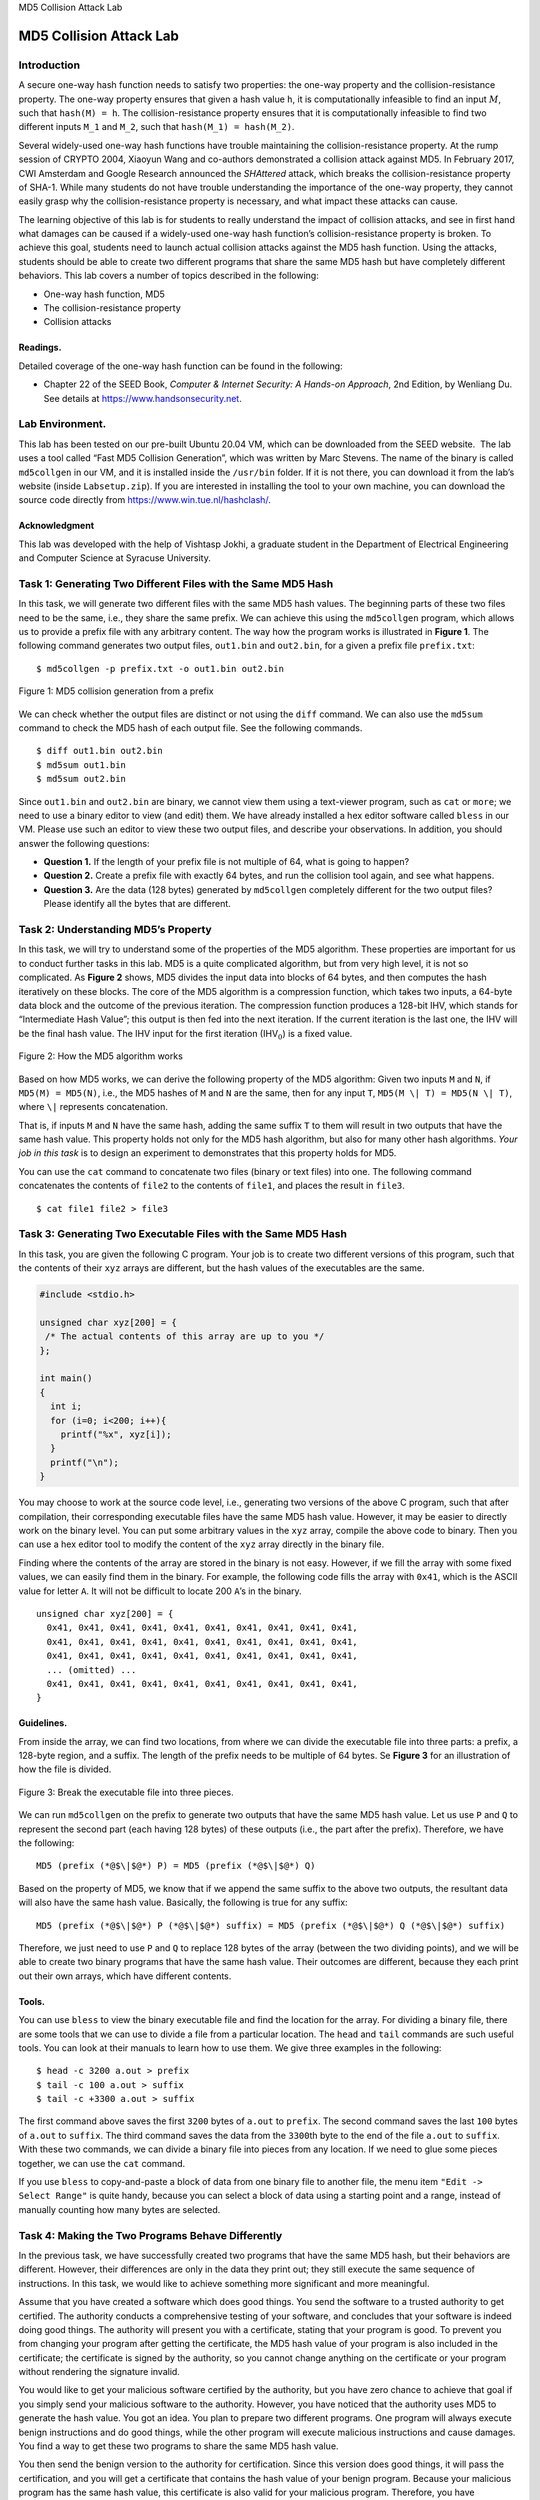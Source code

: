 .. container:: center

   MD5 Collision Attack Lab

************************
MD5 Collision Attack Lab
************************

Introduction
============

A secure one-way hash function needs to satisfy two properties: the
one-way property and the collision-resistance property. The one-way
property ensures that given a hash value ``h``, it is computationally
infeasible to find an input :math:`M`, such that ``hash(M) = h``. The
collision-resistance property ensures that it is computationally
infeasible to find two different inputs ``M_1`` and ``M_2``, such that
``hash(M_1) = hash(M_2)``.

Several widely-used one-way hash functions have trouble maintaining the
collision-resistance property. At the rump session of CRYPTO 2004,
Xiaoyun Wang and co-authors demonstrated a collision attack against
MD5. In February 2017, CWI Amsterdam
and Google Research announced the *SHAttered* attack, which breaks the
collision-resistance property of SHA-1.
While many students do not have trouble understanding the importance of
the one-way property, they cannot easily grasp why the
collision-resistance property is necessary, and what impact these
attacks can cause.

The learning objective of this lab is for students to really understand
the impact of collision attacks, and see in first hand what damages can
be caused if a widely-used one-way hash function’s collision-resistance
property is broken. To achieve this goal, students need to launch actual
collision attacks against the MD5 hash function. Using the attacks,
students should be able to create two different programs that share the
same MD5 hash but have completely different behaviors. This lab covers a
number of topics described in the following:

-  One-way hash function, MD5

-  The collision-resistance property

-  Collision attacks

Readings.
^^^^^^^^^

Detailed coverage of the one-way hash function can be found in the
following:

-  Chapter 22 of the SEED Book, *Computer & Internet Security: A
   Hands-on Approach*, 2nd Edition, by Wenliang Du. See details at
   https://www.handsonsecurity.net.

Lab Environment.
================

This lab has been tested on our pre-built Ubuntu 20.04 VM, which can be
downloaded from the SEED website.  The lab uses a tool called “Fast MD5
Collision Generation”, which was written by Marc Stevens. The name of
the binary is called ``md5collgen`` in our VM, and it is installed
inside the ``/usr/bin`` folder. If it is not there, you can download it
from the lab’s website (inside ``Labsetup.zip``). If you are interested
in installing the tool to your own machine, you can download the source
code directly from https://www.win.tue.nl/hashclash/.

Acknowledgment
^^^^^^^^^^^^^^

This lab was developed with the help of Vishtasp Jokhi, a graduate
student in the Department of Electrical Engineering and Computer Science
at Syracuse University.


Task 1: Generating Two Different Files with the Same MD5 Hash
=============================================================

In this task, we will generate two different files with the same MD5
hash values. The beginning parts of these two files need to be the same,
i.e., they share the same prefix. We can achieve this using the
``md5collgen`` program, which allows us to provide a prefix file with
any arbitrary content. The way how the program works is illustrated in
**Figure 1**. The following command generates two
output files, ``out1.bin`` and ``out2.bin``, for a given a prefix file
``prefix.txt``:

::

   $ md5collgen -p prefix.txt -o out1.bin out2.bin

.. figure:: media/md5_collision/generate_collision.jpg
	:alt: alternate text
	:figclass: align-center
	
	Figure 1: MD5 collision generation from a prefix

We can check whether the output files are distinct or not using the
``diff`` command. We can also use the ``md5sum`` command to check the
MD5 hash of each output file. See the following commands.

::

   $ diff out1.bin out2.bin
   $ md5sum out1.bin
   $ md5sum out2.bin

Since ``out1.bin`` and ``out2.bin`` are binary, we cannot view them
using a text-viewer program, such as ``cat`` or ``more``; we need to use
a binary editor to view (and edit) them. We have already installed a hex
editor software called ``bless`` in our VM. Please use such an editor to
view these two output files, and describe your observations. In
addition, you should answer the following questions:

-  **Question 1.** If the length of your prefix file is not multiple of
   64, what is going to happen?

-  **Question 2.** Create a prefix file with exactly 64 bytes, and run
   the collision tool again, and see what happens.

-  **Question 3.** Are the data (128 bytes) generated by ``md5collgen``
   completely different for the two output files? Please identify all
   the bytes that are different.

Task 2: Understanding MD5’s Property
====================================

In this task, we will try to understand some of the properties of the
MD5 algorithm. These properties are important for us to conduct further
tasks in this lab. MD5 is a quite complicated algorithm, but from very
high level, it is not so complicated. As
**Figure 2** shows, MD5 divides the input data
into blocks of 64 bytes, and then computes the hash iteratively on these
blocks. The core of the MD5 algorithm is a compression function, which
takes two inputs, a 64-byte data block and the outcome of the previous
iteration. The compression function produces a 128-bit IHV, which stands
for “Intermediate Hash Value”; this output is then fed into the next
iteration. If the current iteration is the last one, the IHV will be the
final hash value. The IHV input for the first iteration
(IHV\ :math:`_0`) is a fixed value.

.. figure:: media/md5_collision/How_MD5_works.jpg
   :alt: How the MD5 algorithm works
   :figclass: align-center
   
   Figure 2: How the MD5 algorithm works

Based on how MD5 works, we can derive the following property of the MD5
algorithm: Given two inputs ``M`` and ``N``, if ``MD5(M) = MD5(N)``,
i.e., the MD5 hashes of ``M`` and ``N`` are the same, then for any input
``T``, ``MD5(M \| T) = MD5(N \| T)``, where ``\|`` represents
concatenation.

That is, if inputs ``M`` and ``N`` have the same hash, adding the same
suffix ``T`` to them will result in two outputs that have the same hash
value. This property holds not only for the MD5 hash algorithm, but also
for many other hash algorithms. *Your job in this task* is to design an
experiment to demonstrates that this property holds for MD5.

You can use the ``cat`` command to concatenate two files (binary or text
files) into one. The following command concatenates the contents of
``file2`` to the contents of ``file1``, and places the result in
``file3``.

::

   $ cat file1 file2 > file3

Task 3: Generating Two Executable Files with the Same MD5 Hash
==============================================================

In this task, you are given the following C program. Your job is to
create two different versions of this program, such that the contents of
their ``xyz`` arrays are different, but the hash values of the
executables are the same.

.. code-block:: c

   #include <stdio.h>

   unsigned char xyz[200] = {
    /* The actual contents of this array are up to you */
   };

   int main()
   {
     int i;
     for (i=0; i<200; i++){
       printf("%x", xyz[i]);
     }
     printf("\n");
   }

You may choose to work at the source code level, i.e., generating two
versions of the above C program, such that after compilation, their
corresponding executable files have the same MD5 hash value. However, it
may be easier to directly work on the binary level. You can put some
arbitrary values in the ``xyz`` array, compile the above code to binary.
Then you can use a hex editor tool to modify the content of the ``xyz``
array directly in the binary file.

Finding where the contents of the array are stored in the binary is not
easy. However, if we fill the array with some fixed values, we can
easily find them in the binary. For example, the following code fills
the array with ``0x41``, which is the ASCII value for letter ``A``. It
will not be difficult to locate 200 ``A``\ ’s in the binary.

::

   unsigned char xyz[200] = {
     0x41, 0x41, 0x41, 0x41, 0x41, 0x41, 0x41, 0x41, 0x41, 0x41,
     0x41, 0x41, 0x41, 0x41, 0x41, 0x41, 0x41, 0x41, 0x41, 0x41,
     0x41, 0x41, 0x41, 0x41, 0x41, 0x41, 0x41, 0x41, 0x41, 0x41,
     ... (omitted) ...
     0x41, 0x41, 0x41, 0x41, 0x41, 0x41, 0x41, 0x41, 0x41, 0x41,
   }

Guidelines.
^^^^^^^^^^^

From inside the array, we can find two locations, from where we can divide the executable file into three parts: a prefix, a 128-byte region, and a suffix. The length of the prefix needs to be multiple of 64 bytes. Se  **Figure 3** for an illustration of how the file is divided.

.. figure:: media/md5_collision/fill_array.jpg
   :alt: Break the executable file into three pieces.
   :figclass: align-center
      
   Figure 3: Break the executable file into three pieces.
	  
We can run ``md5collgen`` on the prefix to generate two outputs that
have the same MD5 hash value. Let us use ``P`` and ``Q`` to represent
the second part (each having 128 bytes) of these outputs (i.e., the part
after the prefix). Therefore, we have the following:

::

   MD5 (prefix (*@$\|$@*) P) = MD5 (prefix (*@$\|$@*) Q)

Based on the property of MD5, we know that if we append the same suffix
to the above two outputs, the resultant data will also have the same
hash value. Basically, the following is true for any suffix:

::

   MD5 (prefix (*@$\|$@*) P (*@$\|$@*) suffix) = MD5 (prefix (*@$\|$@*) Q (*@$\|$@*) suffix)

Therefore, we just need to use ``P`` and ``Q`` to replace 128 bytes of
the array (between the two dividing points), and we will be able to
create two binary programs that have the same hash value. Their outcomes
are different, because they each print out their own arrays, which have
different contents.

Tools.
^^^^^^

You can use ``bless`` to view the binary executable file and find the
location for the array. For dividing a binary file, there are some tools
that we can use to divide a file from a particular location. The
``head`` and ``tail`` commands are such useful tools. You can look at
their manuals to learn how to use them. We give three examples in the
following:

::

   $ head -c 3200 a.out > prefix
   $ tail -c 100 a.out > suffix
   $ tail -c +3300 a.out > suffix

The first command above saves the first ``3200`` bytes of ``a.out`` to
``prefix``. The second command saves the last ``100`` bytes of ``a.out``
to ``suffix``. The third command saves the data from the ``3300``\ th
byte to the end of the file ``a.out`` to ``suffix``. With these two
commands, we can divide a binary file into pieces from any location. If
we need to glue some pieces together, we can use the ``cat`` command.

If you use ``bless`` to copy-and-paste a block of data from one binary
file to another file, the menu item ``"Edit -> Select Range"`` is quite
handy, because you can select a block of data using a starting point and
a range, instead of manually counting how many bytes are selected.

Task 4: Making the Two Programs Behave Differently
==================================================

In the previous task, we have successfully created two programs that
have the same MD5 hash, but their behaviors are different. However,
their differences are only in the data they print out; they still
execute the same sequence of instructions. In this task, we would like
to achieve something more significant and more meaningful.

Assume that you have created a software which does good things. You send
the software to a trusted authority to get certified. The authority
conducts a comprehensive testing of your software, and concludes that
your software is indeed doing good things. The authority will present
you with a certificate, stating that your program is good. To prevent
you from changing your program after getting the certificate, the MD5
hash value of your program is also included in the certificate; the
certificate is signed by the authority, so you cannot change anything on
the certificate or your program without rendering the signature invalid.

You would like to get your malicious software certified by the
authority, but you have zero chance to achieve that goal if you simply
send your malicious software to the authority. However, you have noticed
that the authority uses MD5 to generate the hash value. You got an idea.
You plan to prepare two different programs. One program will always
execute benign instructions and do good things, while the other program
will execute malicious instructions and cause damages. You find a way to
get these two programs to share the same MD5 hash value.

You then send the benign version to the authority for certification.
Since this version does good things, it will pass the certification, and
you will get a certificate that contains the hash value of your benign
program. Because your malicious program has the same hash value, this
certificate is also valid for your malicious program. Therefore, you
have successfully obtained a valid certificate for your malicious
program. If other people trusted the certificate issued by the
authority, they will download your malicious program.

*The objective of this task* is to launch the attack described above.
Namely, you need to create two programs that share the same MD5 hash.
However, one program will always execute benign instructions, while the
other program will execute malicious instructions. In your work, what
benign/malicious instructions are executed is not important; it is
sufficient to demonstrate that the instructions executed by these two
programs are different.

.. _guidelines.-1:

Guidelines.
^^^^^^^^^^^

Creating two completely different programs that produce the same MD5
hash value is quite hard. The two hash-colliding programs produced by
``md5collgen`` need to share the same prefix; moreover, as we can see
from the previous task, if we need to add some meaningful suffix to the
outputs produced by ``md5collgen``, the suffix added to both programs
also needs to be the same. These are the limitations of the MD5
collision generation program that we use. Although there are other more
complicated and more advanced tools that can lift some of the
limitations, such as accepting two different
prefixes, they demand much more
computing power, so they are out of the scope for this lab. We need to
find a way to generate two different programs within the limitations.

There are many ways to achieve the above goal. We provide one approach
as a reference, but students are encouraged to come up their own ideas.
Instructors may consider rewarding students for their own ideas. In our
approach, we create two arrays ``X`` and ``Y``. We compare the contents
of these two arrays; if they are the same, the benign code is executed;
otherwise, the malicious code is executed. See the following
pseudo-code:

::

   Array X;
   Array Y;

   main()
   {
     if(X's contents and Y's contents are the same)
         run benign code;
     else
         run malicious code;
     return;
   }

We can initialize the arrays ``X`` and ``Y`` with some values that can
help us find their locations in the executable binary file. Our job is
to change the contents of these two arrays, so we can generate two
different versions that have the same MD5 hash. In one version, the
contents of X and Y are the same, so the benign code is executed; in the
other version, the contents of X and Y are different, so the malicious
code is executed. We can achieve this goal using a technique similar to
the one used in Task 3. **Figure 4** illustrates
what the two versions of the program look like.

.. figure:: media/md5_collision/two_versions.jpg
	:alt: alternate text
	:figclass: align-center
	
	Figure 4: An approach to generate two hash-colliding programs with different behaviors.

From **Figure 4**, we know that these two binary
files have the same MD5 hash value, as long as ``P`` and ``Q`` are
generated accordingly. In the first version, we make the contents of
arrays X and Y the same, while in the second version, we make their
contents different. Therefore, the only thing we need to change is the
contents of these two arrays, and there is no need to change the logic
of the programs.

Submission
==========

You need to submit a detailed lab report, with screenshots, to describe
what you have done and what you have observed. You also need to provide
explanation to the observations that are interesting or surprising.
Please also list the important code snippets followed by explanation.
Simply attaching code without any explanation will not receive credits.
